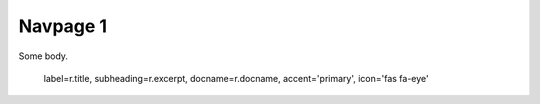 .. navpage::
    entries:
        - docname: articles/index
          accent: info
          icon: 'fas booboo'
        - docname: authors/index
          subheading: Do not use authors subheading
        - docname: categories/index
          label: Categories With Label
          query:
             rtype: resource
             limit: 5

=========
Navpage 1
=========

Some body.

                label=r.title,
                subheading=r.excerpt,
                docname=r.docname,
                accent='primary',
                icon='fas fa-eye'
